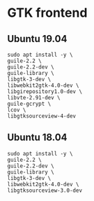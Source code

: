 * GTK frontend
** Ubuntu 19.04
#+begin_src shell :results output silent
sudo apt install -y \
guile-2.2 \
guile-2.2-dev \
guile-library \
libgtk-3-dev \
libwebkit2gtk-4.0-dev \
libgirepository1.0-dev \
libvte-2.91-dev \
guile-gcrypt \
lcov \
libgtksourceview-4-dev
#+end_src
** Ubuntu 18.04
#+begin_src shell :results output silent
sudo apt install -y \
guile-2.2 \
guile-2.2-dev \
guile-library \
libgtk-3-dev \
libwebkit2gtk-4.0-dev \
libgtksourceview-3.0-dev
  #+end_src
